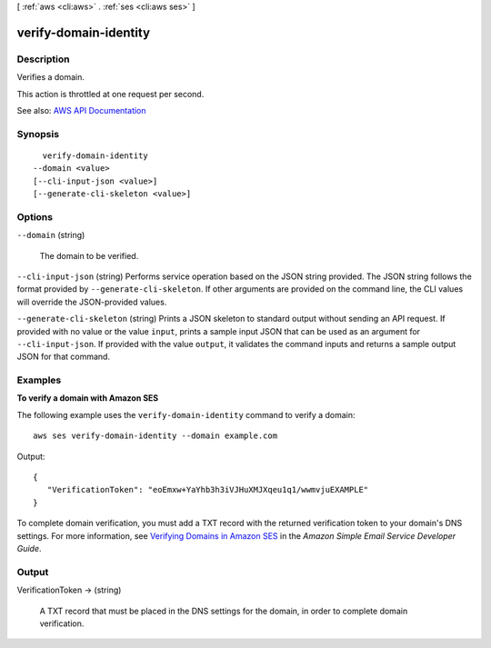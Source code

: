 [ :ref:`aws <cli:aws>` . :ref:`ses <cli:aws ses>` ]

.. _cli:aws ses verify-domain-identity:


**********************
verify-domain-identity
**********************



===========
Description
===========



Verifies a domain.

 

This action is throttled at one request per second.



See also: `AWS API Documentation <https://docs.aws.amazon.com/goto/WebAPI/email-2010-12-01/VerifyDomainIdentity>`_


========
Synopsis
========

::

    verify-domain-identity
  --domain <value>
  [--cli-input-json <value>]
  [--generate-cli-skeleton <value>]




=======
Options
=======

``--domain`` (string)


  The domain to be verified.

  

``--cli-input-json`` (string)
Performs service operation based on the JSON string provided. The JSON string follows the format provided by ``--generate-cli-skeleton``. If other arguments are provided on the command line, the CLI values will override the JSON-provided values.

``--generate-cli-skeleton`` (string)
Prints a JSON skeleton to standard output without sending an API request. If provided with no value or the value ``input``, prints a sample input JSON that can be used as an argument for ``--cli-input-json``. If provided with the value ``output``, it validates the command inputs and returns a sample output JSON for that command.



========
Examples
========

**To verify a domain with Amazon SES**

The following example uses the ``verify-domain-identity`` command to verify a domain::

    aws ses verify-domain-identity --domain example.com

Output::

 {
    "VerificationToken": "eoEmxw+YaYhb3h3iVJHuXMJXqeu1q1/wwmvjuEXAMPLE"
 }


To complete domain verification, you must add a TXT record with the returned verification token to your domain's DNS settings. For more information, see `Verifying Domains in Amazon SES`_ in the *Amazon Simple Email Service Developer Guide*.

.. _`Verifying Domains in Amazon SES`: http://docs.aws.amazon.com/ses/latest/DeveloperGuide/verify-domains.html


======
Output
======

VerificationToken -> (string)

  

  A TXT record that must be placed in the DNS settings for the domain, in order to complete domain verification.

  

  

